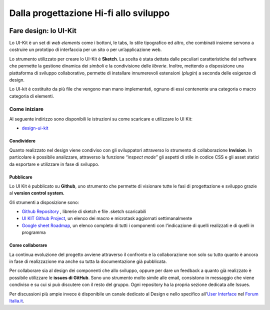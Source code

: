 Dalla progettazione Hi-fi allo sviluppo
---------------------------------------

.. figure:: images/faredesignmap.jpg
   :alt: mappa fare design

Fare design: lo UI-Kit
~~~~~~~~~~~~~~~~~~~~~~

Lo UI-Kit è un set di *web elements* come i bottoni, le tabs, lo stile
tipografico ed altro, che combinati insieme servono a costruire un prototipo
di interfaccia per un sito o per un’applicazione web.

Lo strumento utilizzato per creare lo UI-Kit è **Sketch**. La scelta è stata
dettata dalle peculiari caratteristiche del software che permette la gestione
dinamica dei *simboli* e la condivisione delle *librerie*. Inoltre, mettendo a
disposizione una piattaforma di sviluppo collaborativo, permette di installare
innumerevoli estensioni (*plugin*) a seconda delle esigenze di design.

Lo UI-kit è costituito da più file che vengono man mano implementati, ognuno di
essi contenente una categoria o macro categoria di elementi.

Come iniziare
^^^^^^^^^^^^^

Al seguente indirizzo sono disponibili le istruzioni su come scaricare e
utilizzare lo UI Kit:

* `design-ui-kit <https://github.com/italia/design-ui-kit>`_

Condividere
___________

Quanto realizzato nel design viene condiviso con gli sviluppatori attraverso lo
strumento di collaborazione **Invision**.
In particolare è possibile analizzare, attraverso la funzione *“inspect mode”*
gli aspetti di stile in codice CSS e gli asset statici da esportare e utilizzare
in fase di sviluppo.

.. figure:: images/cssinspectmode.png
   :alt: css inspect mode

Pubblicare
__________

Lo UI Kit è pubblicato su **Github**, uno strumento che permette di visionare
tutte le fasi di progettazione e sviluppo grazie al **version control system.**

Gli strumenti a disposizione sono:

* `Github Repository <https://github.com/italia/design-ui-kit>`_ , librerie di
  sketch e file .sketch scaricabili

* `UI KIT Github Project <https://github.com/italia/design-ui-kit/projects>`_,
  un elenco dei macro e microtask aggiornati settimanalmente

* `Google sheet Roadmap <https://docs.google.com/spreadsheets/d/183hI6EBJo3EeiEcQPGZIe3hNN7EerTU5Udk6SkrH2OU/edit#gid=0>`_,
  un elenco completo di tutti i componenti con l’indicazione di quelli realizzati
  e di quelli in programma

Come collaborare
________________

La continua evoluzione del progetto avviene attraverso il
confronto e la collaborazione non solo su tutto quanto è ancora
in fase di realizzazione ma anche su tutta la documentazione già pubblicata.

Per collaborare sia al design dei componenti che allo sviluppo, oppure per dare
un feedback a quanto già realizzato è possibile utilizzare le
**issues di GitHub**. Sono uno strumento molto simile alle email, consistono
in messaggio che viene condiviso e su cui si può discutere con il resto del
gruppo. Ogni repository ha la propria sezione dedicata alle Issues.

Per discussioni più ampie invece è disponibile un canale dedicato al Design e
nello specifico all'`User Interface <https://forum.italia.it/c/design/user-interface>`_
nel `Forum Italia.it  <https://forum.italia.it/>`_.
